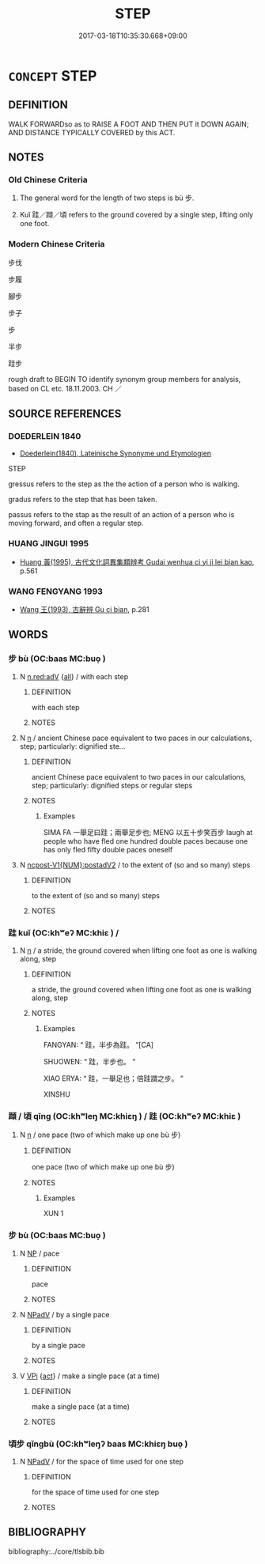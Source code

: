 # -*- mode: mandoku-tls-view -*-
#+TITLE: STEP
#+DATE: 2017-03-18T10:35:30.668+09:00        
#+STARTUP: content
* =CONCEPT= STEP
:PROPERTIES:
:CUSTOM_ID: uuid-c747afdb-b3af-41c7-b2b4-438404c677fe
:SYNONYM+:  PACE
:SYNONYM+:  WALK
:SYNONYM+:  MOVE
:SYNONYM+:  TREAD
:SYNONYM+:  PACE
:SYNONYM+:  STRIDE
:SYNONYM+:  PACE
:SYNONYM+:  STRIDE
:TR_ZH: 步子
:TR_OCH: 步
:END:
** DEFINITION

WALK FORWARDso as to RAISE A FOOT AND THEN PUT it DOWN AGAIN; AND DISTANCE TYPICALLY COVERED by this ACT.

** NOTES

*** Old Chinese Criteria
1. The general word for the length of two steps is bù 步.

2. Kuǐ 跬／蹞／頃 refers to the ground covered by a single step, lifting only one foot.

*** Modern Chinese Criteria
步伐

步履

腳步

步子

步

半步

跬步

rough draft to BEGIN TO identify synonym group members for analysis, based on CL etc. 18.11.2003. CH ／

** SOURCE REFERENCES
*** DOEDERLEIN 1840
 - [[cite:DOEDERLEIN-1840][Doederlein(1840), Lateinische Synonyme und Etymologien]]

STEP

gressus refers to the step as the the action of a person who is walking.

gradus refers to the step that has been taken.

passus refers to the stap as the result of an action of a person who is moving forward, and often a regular step.

*** HUANG JINGUI 1995
 - [[cite:HUANG-JINGUI-1995][Huang 黃(1995), 古代文化詞異集類辨考 Gudai wenhua ci yi ji lei bian kao]], p.561

*** WANG FENGYANG 1993
 - [[cite:WANG-FENGYANG-1993][Wang 王(1993), 古辭辨 Gu ci bian]], p.281

** WORDS
   :PROPERTIES:
   :VISIBILITY: children
   :END:
*** 步 bù (OC:baas MC:buo̝ )
:PROPERTIES:
:CUSTOM_ID: uuid-68d1dfbe-7ee1-4240-930b-e70d889a80df
:Char+: 步(77,3/7) 
:GY_IDS+: uuid-1f3631b2-e6d4-481b-a44a-eeba70b89b71
:PY+: bù     
:OC+: baas     
:MC+: buo̝     
:END: 
**** N [[tls:syn-func::#uuid-bb4ea5fd-6f2f-4356-ab1e-3cf8f7a7a031][n.red:adV]] {[[tls:sem-feat::#uuid-a5988c51-f00c-4e90-8bd9-08cab3bb69de][all]]} / with each step
:PROPERTIES:
:CUSTOM_ID: uuid-8e6fd363-574a-4191-bf8a-e8e469524d0a
:END:
****** DEFINITION

with each step

****** NOTES

**** N [[tls:syn-func::#uuid-8717712d-14a4-4ae2-be7a-6e18e61d929b][n]] / ancient Chinese pace equivalent to two paces in our calculations, step; particularly: dignified ste...
:PROPERTIES:
:CUSTOM_ID: uuid-44df88bc-d202-4d20-aae1-1f6899e838b9
:END:
****** DEFINITION

ancient Chinese pace equivalent to two paces in our calculations, step; particularly: dignified steps or regular steps

****** NOTES

******* Examples
SIMA FA 一舉足曰跬；兩舉足步也; MENG 以五十步笑百步 laugh at people who have fled one hundred double paces because one has only fled fifty double paces oneself

**** N [[tls:syn-func::#uuid-4bf8f122-aa86-49d0-851b-fe0767135edb][ncpost-V1{NUM}:postadV2]] / to the extent of (so and so many) steps
:PROPERTIES:
:CUSTOM_ID: uuid-6c22518a-e8e7-4b78-8dcb-a22a14a58262
:END:
****** DEFINITION

to the extent of (so and so many) steps

****** NOTES

*** 跬 kuǐ (OC:khʷeʔ MC:khiɛ ) /  
:PROPERTIES:
:CUSTOM_ID: uuid-20848f0c-1369-4bb3-b5a7-b1ab15ec8cff
:Char+: 跬(157,6/13) 
:Char+: 蹞(157,11/18) 
:GY_IDS+: uuid-c2ed4d4d-d40c-4c2a-956a-36741c3661c9
:PY+: kuǐ     
:OC+: khʷeʔ     
:MC+: khiɛ     
:END: 
**** N [[tls:syn-func::#uuid-8717712d-14a4-4ae2-be7a-6e18e61d929b][n]] / a stride, the ground covered when lifting one foot as one is walking along, step
:PROPERTIES:
:CUSTOM_ID: uuid-dd95cc6b-eeb8-4338-a217-a4419a920b73
:WARRING-STATES-CURRENCY: 2
:END:
****** DEFINITION

a stride, the ground covered when lifting one foot as one is walking along, step

****** NOTES

******* Examples
FANGYAN: “ 跬，半步為跬。 ”[CA]

SHUOWEN: “ 跬，半步也。 ”

XIAO ERYA: “ 跬，一舉足也；倍跬謂之步。 ”

XINSHU

*** 蹞 / 頃 qīng (OC:khʷleŋ MC:khiɛŋ ) / 跬 (OC:khʷeʔ MC:khiɛ )
:PROPERTIES:
:CUSTOM_ID: uuid-2a069384-1ce7-4913-bb8a-697079641841
:Char+: 蹞(157,11/18) 
:Char+: 頃(181,2/11) 
:Char+: 跬(157,6/13) 
:GY_IDS+: uuid-5d7ba4a6-af3f-4c80-b7d1-53ecef377a18
:PY+: qīng     
:OC+: khʷleŋ     
:MC+: khiɛŋ     
:GY_IDS+: uuid-c2ed4d4d-d40c-4c2a-956a-36741c3661c9
:PY+: kuǐ     
:OC+: khʷeʔ     
:MC+: khiɛ     
:END: 
**** N [[tls:syn-func::#uuid-8717712d-14a4-4ae2-be7a-6e18e61d929b][n]] / one pace (two of which make up one bù 步)
:PROPERTIES:
:CUSTOM_ID: uuid-284cbd80-6750-4a46-9e62-2ada83b76f4a
:END:
****** DEFINITION

one pace (two of which make up one bù 步)

****** NOTES

******* Examples
XUN 1

*** 步 bù (OC:baas MC:buo̝ )
:PROPERTIES:
:CUSTOM_ID: uuid-3131f6f6-ef63-408d-a4f1-fdaefd082cb5
:Char+: 蹞(157,11/18) 步(77,3/7) 
:GY_IDS+: uuid-1f3631b2-e6d4-481b-a44a-eeba70b89b71
:PY+:  bù    
:OC+:  baas    
:MC+:  buo̝    
:END: 
**** N [[tls:syn-func::#uuid-a8e89bab-49e1-4426-b230-0ec7887fd8b4][NP]] / pace
:PROPERTIES:
:CUSTOM_ID: uuid-82dc2aa7-241b-49c2-bb9b-c7ece979f080
:END:
****** DEFINITION

pace

****** NOTES

**** N [[tls:syn-func::#uuid-291cb04a-a7fc-4fcf-b676-a103aac9ed9a][NPadV]] / by a single pace
:PROPERTIES:
:CUSTOM_ID: uuid-2705b28c-140b-43f4-afc5-fd5e077d7839
:END:
****** DEFINITION

by a single pace

****** NOTES

**** V [[tls:syn-func::#uuid-091af450-64e0-4b82-98a2-84d0444b6d19][VPi]] {[[tls:sem-feat::#uuid-f55cff2f-f0e3-4f08-a89c-5d08fcf3fe89][act]]} / make a single pace (at a time)
:PROPERTIES:
:CUSTOM_ID: uuid-e2b4dc9b-08bc-4313-ac6e-de2560e68520
:END:
****** DEFINITION

make a single pace (at a time)

****** NOTES

*** 頃步 qǐngbù (OC:khʷleŋʔ baas MC:khiɛŋ buo̝ )
:PROPERTIES:
:CUSTOM_ID: uuid-72242cce-9fd9-4259-8c1d-86fc9cb717af
:Char+: 頃(181,2/11) 步(77,3/7) 
:GY_IDS+: uuid-af3573b1-4ed4-4bd1-8e9b-0329ccf9ca55 uuid-1f3631b2-e6d4-481b-a44a-eeba70b89b71
:PY+: qǐng bù    
:OC+: khʷleŋʔ baas    
:MC+: khiɛŋ buo̝    
:END: 
**** N [[tls:syn-func::#uuid-291cb04a-a7fc-4fcf-b676-a103aac9ed9a][NPadV]] / for the space of time used for one step
:PROPERTIES:
:CUSTOM_ID: uuid-3d43cfe8-8e2e-4e64-9c95-661a4bf4782d
:WARRING-STATES-CURRENCY: 3
:END:
****** DEFINITION

for the space of time used for one step

****** NOTES

** BIBLIOGRAPHY
bibliography:../core/tlsbib.bib
